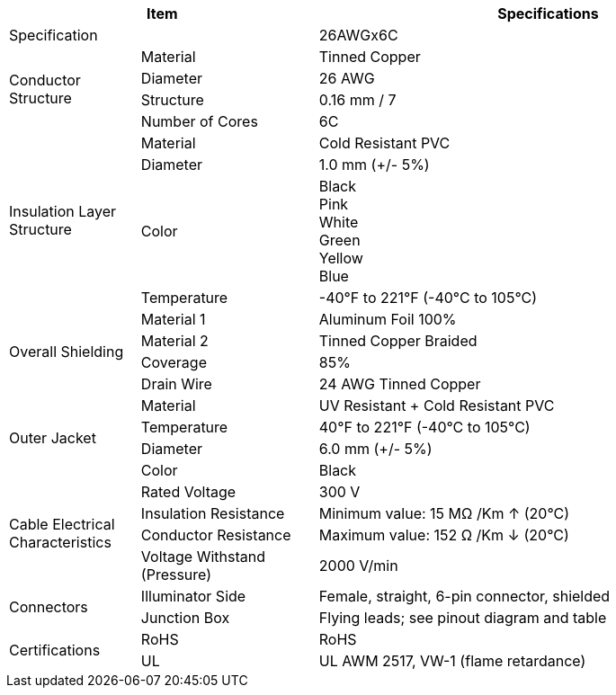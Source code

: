 [table.withborders,options="header",cols="17,23,60"]
|===
2+.^| Item
// {set:cellbgcolor:#c0c0c0}

^.^| Specifications
// {set:cellbgcolor:#c0c0c0}

2+.^| Specification
//{set:cellbgcolor!}
^.^a|26AWGx6C

.4+.^| Conductor Structure
.^| Material
^.^| Tinned Copper
.^| Diameter
^.^| 26 AWG
.^| Structure
^.^a|0.16 mm / 7
.^| Number of Cores
^.^a|6C

.4+.^| Insulation Layer Structure
.^| Material
//{set:cellbgcolor!}
^.^|Cold Resistant PVC
.^| Diameter
^.^a| 1.0 mm ({plus}/- 5%)
.^| Color
^.^a| Black +
Pink +
White +
Green +
Yellow +
Blue
.^| Temperature
//{set:cellbgcolor!}
^.^|-40°F to 221°F (-40°C to 105°C)


.4+.^|Overall Shielding
.^|Material 1
^.^a|Aluminum Foil 100%
.^|Material 2
^.^a|Tinned Copper Braided
.^|Coverage
^.^a|85%
.^|Drain Wire
^.^a|24 AWG Tinned Copper

.4+.^| Outer Jacket
.^| Material
^.^a|UV Resistant {plus} Cold Resistant PVC
.^| Temperature
^.^a|40°F to 221°F (-40°C to 105°C)
.^| Diameter
^.^a|6.0 mm ({plus}/- 5%)
.^| Color
^.^a|Black

.4+.^| Cable Electrical Characteristics
.^| Rated Voltage
^.^a|300 V
.^| Insulation Resistance
^.^a|Minimum value: 15 MΩ /Km ↑ (20°C)
.^| Conductor Resistance
^.^a|Maximum value: 152 Ω /Km ↓ (20°C)
.^a|Voltage Withstand (Pressure)
^.^a|2000 V/min

.2+.^| Connectors
.^| Illuminator Side
^.^a|Female, straight, 6-pin connector, shielded
.^| Junction Box
^.^a|Flying leads; see pinout diagram and table


.2+.^| Certifications
.^| RoHS
^.^a|RoHS
.^| UL
^.^a| UL AWM 2517, VW-1 (flame retardance)
|===
